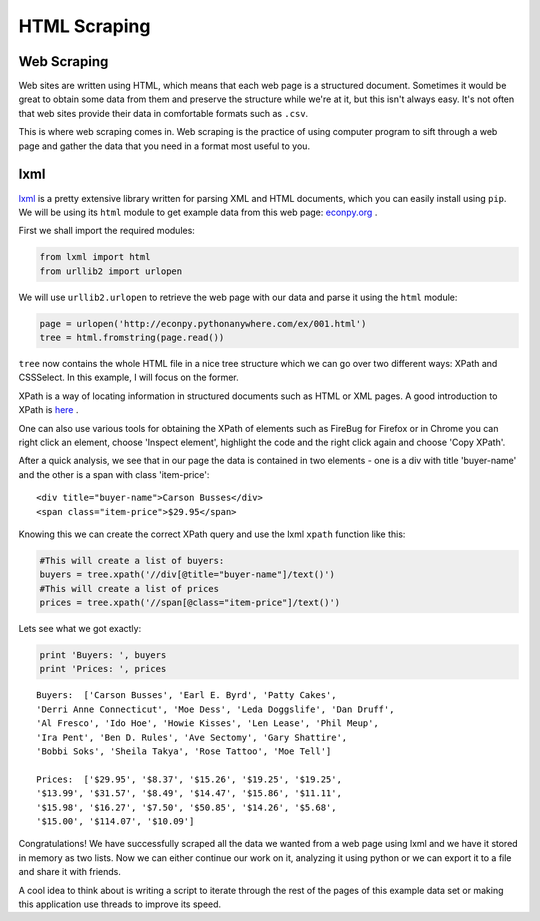 HTML Scraping
=============

Web Scraping
------------

Web sites are written using HTML, which means that each web page is a
structured document. Sometimes it would be great to obtain some data from 
them and preserve the structure while we're at it, but this isn't always easy.
It's not often that web sites provide their data in comfortable formats
such as ``.csv``. 

This is where web scraping comes in. Web scraping is the practice of using
computer program to sift through a web page and gather the data that you need
in a format most useful to you.

lxml
----

`lxml <http://lxml.de/>`_ is a pretty extensive library written for parsing
XML and HTML documents, which you can easily install using ``pip``. We will 
be using its ``html`` module to get example data from this web page: `econpy.org <http://econpy.pythonanywhere.com/ex/001.html>`_ .

First we shall import the required modules:

.. code-block:: python

    from lxml import html
    from urllib2 import urlopen
    
We will use ``urllib2.urlopen`` to retrieve the web page with our data and
parse it using the ``html`` module:

.. code-block:: python

    page = urlopen('http://econpy.pythonanywhere.com/ex/001.html')
    tree = html.fromstring(page.read())

``tree`` now contains the whole HTML file in a nice tree structure which
we can go over two different ways: XPath and CSSSelect. In this example, I
will focus on the former. 

XPath is a way of locating information in structured documents such as 
HTML or XML pages. A good introduction to XPath is `here <http://www.w3schools.com/xpath/default.asp>`_ .

One can also use various tools for obtaining the XPath of elements such as
FireBug for Firefox or in Chrome you can right click an element, choose 
'Inspect element', highlight the code and the right click again and choose
'Copy XPath'.

After a quick analysis, we see that in our page the data is contained in 
two elements - one is a div with title 'buyer-name' and the other is a 
span with class 'item-price':

::

    <div title="buyer-name">Carson Busses</div>
    <span class="item-price">$29.95</span>

Knowing this we can create the correct XPath query and use the lxml
``xpath`` function like this:

.. code-block:: python

    #This will create a list of buyers:
    buyers = tree.xpath('//div[@title="buyer-name"]/text()')
    #This will create a list of prices
    prices = tree.xpath('//span[@class="item-price"]/text()')

Lets see what we got exactly:

.. code-block:: python

    print 'Buyers: ', buyers
    print 'Prices: ', prices

::

    Buyers:  ['Carson Busses', 'Earl E. Byrd', 'Patty Cakes', 
    'Derri Anne Connecticut', 'Moe Dess', 'Leda Doggslife', 'Dan Druff',
    'Al Fresco', 'Ido Hoe', 'Howie Kisses', 'Len Lease', 'Phil Meup',
    'Ira Pent', 'Ben D. Rules', 'Ave Sectomy', 'Gary Shattire',
    'Bobbi Soks', 'Sheila Takya', 'Rose Tattoo', 'Moe Tell']
    
    Prices:  ['$29.95', '$8.37', '$15.26', '$19.25', '$19.25',
    '$13.99', '$31.57', '$8.49', '$14.47', '$15.86', '$11.11',
    '$15.98', '$16.27', '$7.50', '$50.85', '$14.26', '$5.68',
    '$15.00', '$114.07', '$10.09']

Congratulations! We have successfully scraped all the data we wanted from
a web page using lxml and we have it stored in memory as two lists. Now we
can either continue our work on it, analyzing it using python or we can
export it to a file and share it with friends. 

A cool idea to think about is writing a script to iterate through the rest
of the pages of this example data set or making this application use 
threads to improve its speed.
